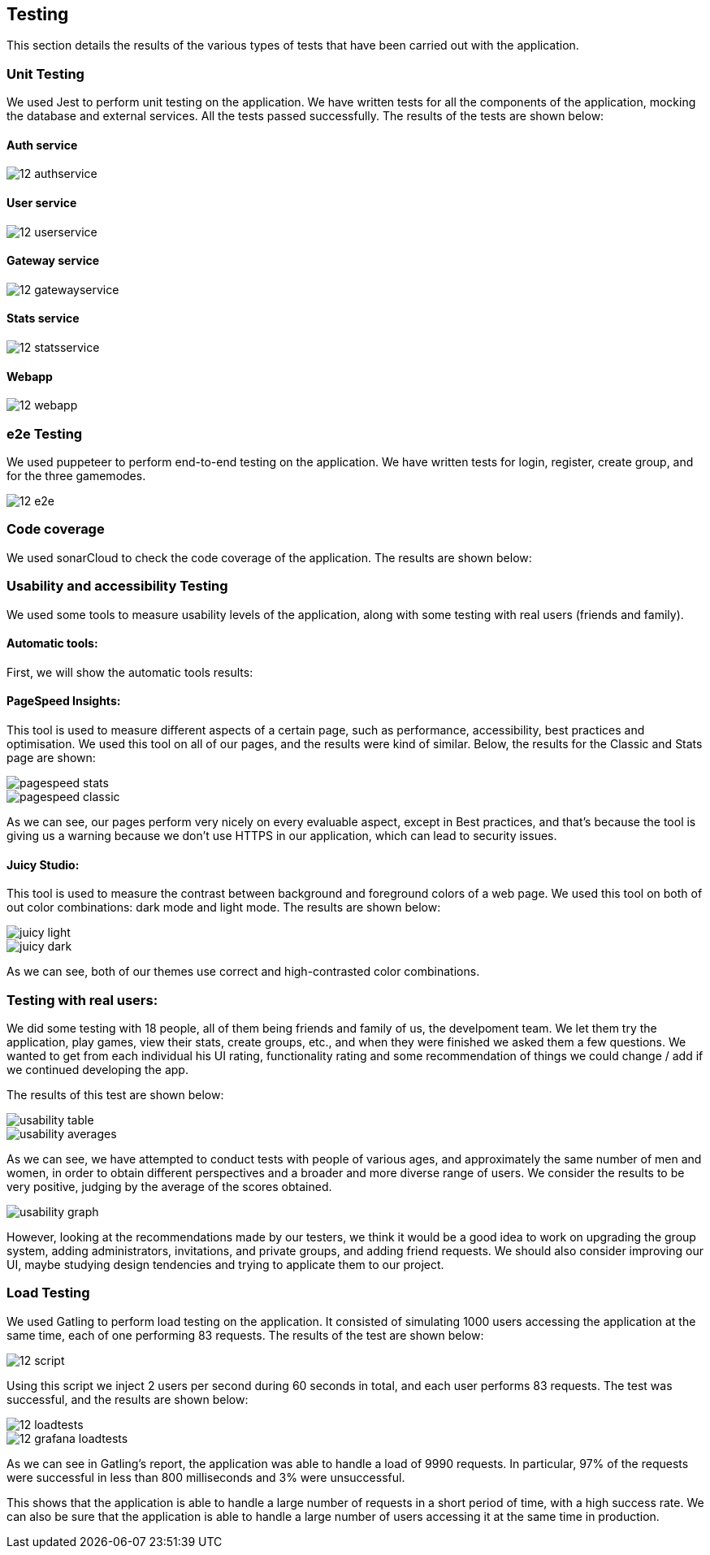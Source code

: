 ifndef::imagesdir[:imagesdir: ../images]

== Testing 

This section details the results of the various types of tests that have been carried out with the application.

=== Unit Testing

We used Jest to perform unit testing on the application. We have written tests for all the components of the application, mocking the database and external services. All the tests passed successfully. The results of the tests are shown below:

==== Auth service
image::12-authservice.png[]

==== User service
image::12-userservice.png[]

==== Gateway service
image::12-gatewayservice.png[]

==== Stats service
image::12-statsservice.png[]

==== Webapp
image::12-webapp.png[]

=== e2e Testing
We used puppeteer to perform end-to-end testing on the application. We have written tests for login, register, create group, and for the three gamemodes.

image::12-e2e.png[]

=== Code coverage

We used sonarCloud to check the code coverage of the application. The results are shown below:

=== Usability and accessibility Testing

We used some tools to measure usability levels of the application, along with some testing with real users (friends and family).

==== Automatic tools:

First, we will show the automatic tools results:

==== PageSpeed Insights: 

This tool is used to measure different aspects of a certain page, such as performance, accessibility, best practices and optimisation.
We used this tool on all of our pages, and the results were kind of similar. Below, the results for the Classic and Stats page are shown:

image::pagespeed-stats.png[]

image::pagespeed-classic.png[]

As we can see, our pages perform very nicely on every evaluable aspect, except in Best practices, and that's because the tool is giving us a 
warning because we don't use HTTPS in our application, which can lead to security issues.

==== Juicy Studio:
This tool is used to measure the contrast between background and foreground colors of a web page.
We used this tool on both of out color combinations: dark mode and light mode. The results are shown below:

image::juicy-light.png[]

image::juicy-dark.png[]

As we can see, both of our themes use correct and high-contrasted color combinations.

=== Testing with real users:

We did some testing with 18 people, all of them being friends and family of us, the develpoment team.
We let them try the application, play games, view their stats, create groups, etc., and when they were
finished we asked them a few questions.
We wanted to get from each individual his UI rating, functionality rating and some recommendation of things we could change / add
if we continued developing the app.

The results of this test are shown below:

image::usability-table.png[]

image::usability-averages.png[]

As we can see, we have attempted to conduct tests with people of various ages, and approximately the same number of men and women, 
in order to obtain different perspectives and a broader and more diverse range of users. 
We consider the results to be very positive, judging by the average of the scores obtained.

image::usability-graph.png[]

However, looking at the recommendations made by our testers, we think it would be a good idea to work on upgrading the group system, adding
administrators, invitations, and private groups, and adding friend requests.
We should also consider improving our UI, maybe studying design tendencies and trying to applicate them to our project.


=== Load Testing
We used Gatling to perform load testing on the application. It consisted of simulating 1000 users accessing the application at the same time, each of one performing 83 requests. The results of the test are shown below:

image::12-script.png[]
Using this script we inject 2 users per second during 60 seconds in total, and each user performs 83 requests. The test was successful, and the results are shown below:

image::12-loadtests.png[]

image::12-grafana-loadtests.png[]

As we can see in Gatling's report, the application was able to handle a load of 9990 requests. In particular, 97% of the requests were successful in less than 800 milliseconds and 3% were unsuccessful. 

This shows that the application is able to handle a large number of requests in a short period of time, with a high success rate. We can also be sure that the application is able to handle a large number of users accessing it at the same time in production.